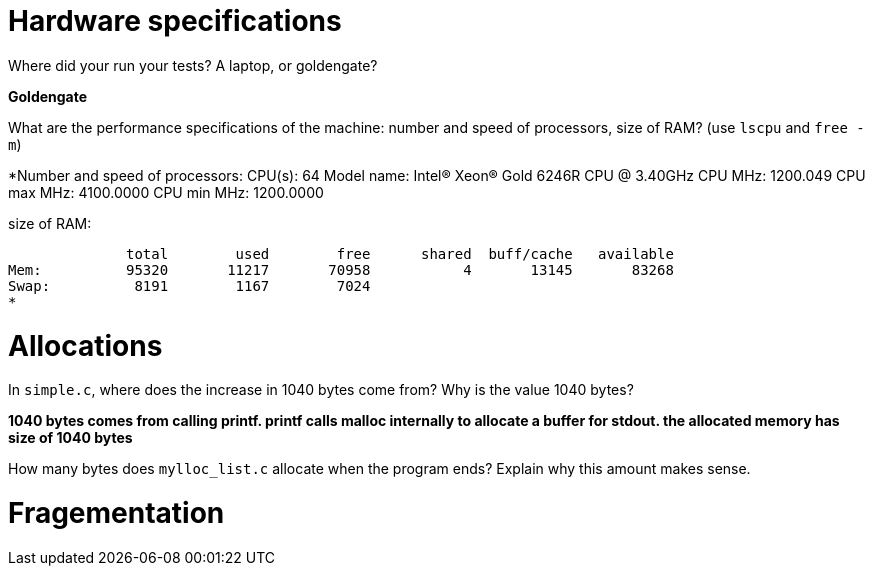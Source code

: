 = Hardware specifications

Where did your run your tests? A laptop, or goldengate?

*Goldengate*

What are the performance specifications of the machine: number and speed of
processors, size of RAM? (use `lscpu` and `free -m`)

*Number and speed of processors:  
CPU(s):                          64  
Model name:                      Intel(R) Xeon(R) Gold 6246R CPU @ 3.40GHz  
CPU MHz:                         1200.049  
CPU max MHz:                     4100.0000  
CPU min MHz:                     1200.0000 

size of RAM:  

              total        used        free      shared  buff/cache   available  
Mem:          95320       11217       70958           4       13145       83268  
Swap:          8191        1167        7024  
*

= Allocations

In `simple.c`, where does the increase in 1040 bytes come from?
Why is the value 1040 bytes?

*1040 bytes comes from calling printf. printf calls malloc internally to allocate a buffer for stdout. 
the allocated memory has size of 1040 bytes*

How many bytes does `mylloc_list.c` allocate when the program ends? Explain why
this amount makes sense.




= Fragementation

